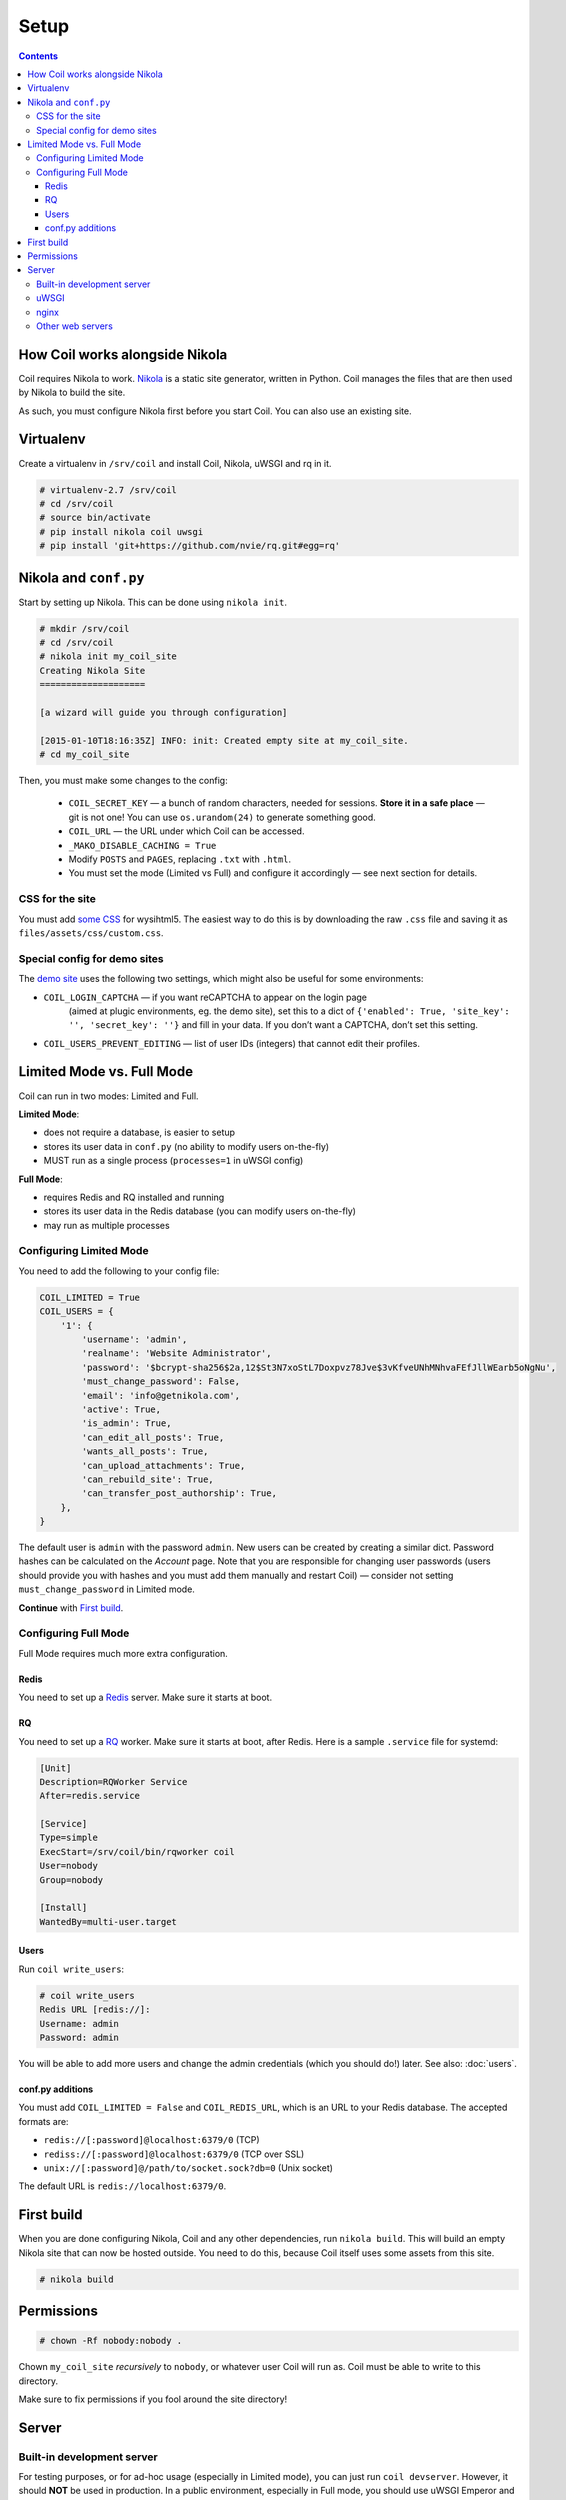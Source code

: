=====
Setup
=====

.. index:: setup

.. contents::

How Coil works alongside Nikola
===============================

Coil requires Nikola to work.  `Nikola`_ is a static site generator, written
in Python.  Coil manages the files that are then used by Nikola to build the
site.

As such, you must configure Nikola first before you start Coil.  You can also
use an existing site.

Virtualenv
==========

Create a virtualenv in ``/srv/coil`` and install Coil, Nikola, uWSGI and rq in it.

.. code-block:: console

    # virtualenv-2.7 /srv/coil
    # cd /srv/coil
    # source bin/activate
    # pip install nikola coil uwsgi
    # pip install 'git+https://github.com/nvie/rq.git#egg=rq'

Nikola and ``conf.py``
======================

Start by setting up Nikola.  This can be done using ``nikola init``.

.. code-block:: console

    # mkdir /srv/coil
    # cd /srv/coil
    # nikola init my_coil_site
    Creating Nikola Site
    ====================

    [a wizard will guide you through configuration]

    [2015-01-10T18:16:35Z] INFO: init: Created empty site at my_coil_site.
    # cd my_coil_site

Then, you must make some changes to the config:

 * ``COIL_SECRET_KEY`` — a bunch of random characters, needed for sessions.
   **Store it in a safe place** — git is not one!  You can use
   ``os.urandom(24)`` to generate something good.
 * ``COIL_URL`` — the URL under which Coil can be accessed.
 * ``_MAKO_DISABLE_CACHING = True``
 * Modify ``POSTS`` and ``PAGES``, replacing ``.txt`` with ``.html``.
 * You must set the mode (Limited vs Full) and configure it accordingly — see
   next section for details.

CSS for the site
----------------

You must add `some CSS`__ for wysihtml5.  The easiest way to do this
is by downloading the raw ``.css`` file and saving it as ``files/assets/css/custom.css``.

__ https://github.com/Voog/wysihtml/blob/master/examples/css/stylesheet.css

Special config for demo sites
-----------------------------

The `demo site <https://coildemo-admin.getnikola.com/>`_ uses the following two
settings, which might also be useful for some environments:

* ``COIL_LOGIN_CAPTCHA`` — if you want reCAPTCHA to appear on the login page
   (aimed at plugic environments, eg. the demo site), set this to a dict of
   ``{'enabled': True, 'site_key': '', 'secret_key': ''}`` and fill in your data.
   If you don’t want a CAPTCHA, don’t set this setting.
* ``COIL_USERS_PREVENT_EDITING`` — list of user IDs (integers) that cannot edit their
  profiles.

Limited Mode vs. Full Mode
==========================

Coil can run in two modes: Limited and Full.

**Limited Mode**:

* does not require a database, is easier to setup
* stores its user data in ``conf.py`` (no ability to modify users on-the-fly)
* MUST run as a single process (``processes=1`` in uWSGI config)

**Full Mode**:

* requires Redis and RQ installed and running
* stores its user data in the Redis database (you can modify users on-the-fly)
* may run as multiple processes

Configuring Limited Mode
------------------------

You need to add the following to your config file:

.. code:: python

    COIL_LIMITED = True
    COIL_USERS = {
        '1': {
            'username': 'admin',
            'realname': 'Website Administrator',
            'password': '$bcrypt-sha256$2a,12$St3N7xoStL7Doxpvz78Jve$3vKfveUNhMNhvaFEfJllWEarb5oNgNu',
            'must_change_password': False,
            'email': 'info@getnikola.com',
            'active': True,
            'is_admin': True,
            'can_edit_all_posts': True,
            'wants_all_posts': True,
            'can_upload_attachments': True,
            'can_rebuild_site': True,
            'can_transfer_post_authorship': True,
        },
    }

The default user is ``admin`` with the password ``admin``.  New users can be
created by creating a similar dict.  Password hashes can be calculated on the
*Account* page.  Note that you are responsible for changing user passwords
(users should provide you with hashes and you must add them manually and
restart Coil) — consider not setting ``must_change_password`` in Limited mode.

**Continue** with `First build`_.

Configuring Full Mode
---------------------

Full Mode requires much more extra configuration.

Redis
~~~~~

You need to set up a `Redis <http://redis.io/>`_ server.  Make sure it starts
at boot.

RQ
~~

You need to set up a `RQ <http://python-rq.org>`_ worker.  Make sure it starts
at boot, after Redis.  Here is a sample ``.service`` file for systemd:

.. code-block:: ini

    [Unit]
    Description=RQWorker Service
    After=redis.service

    [Service]
    Type=simple
    ExecStart=/srv/coil/bin/rqworker coil
    User=nobody
    Group=nobody

    [Install]
    WantedBy=multi-user.target

Users
~~~~~

Run ``coil write_users``:

.. code-block:: console

    # coil write_users
    Redis URL [redis://]:
    Username: admin
    Password: admin


You will be able to add more users and change the admin credentials (which you
should do!) later.  See also: :doc:`users`.

conf.py additions
~~~~~~~~~~~~~~~~~

You must add ``COIL_LIMITED = False`` and ``COIL_REDIS_URL``, which is an URL to
your Redis database.  The accepted formats are:

* ``redis://[:password]@localhost:6379/0`` (TCP)
* ``rediss://[:password]@localhost:6379/0`` (TCP over SSL)
* ``unix://[:password]@/path/to/socket.sock?db=0`` (Unix socket)

The default URL is ``redis://localhost:6379/0``.


First build
===========

When you are done configuring Nikola, Coil and any other dependencies, run
``nikola build``.  This will build an empty Nikola site that can now be hosted
outside.  You need to do this, because Coil itself uses some assets from this
site.

.. code-block:: console

    # nikola build

Permissions
===========

.. code-block:: console

    # chown -Rf nobody:nobody .

Chown ``my_coil_site`` *recursively* to ``nobody``, or whatever
user Coil will run as.  Coil must be able to write to this directory.

Make sure to fix permissions if you fool around the site directory!

Server
======

Built-in development server
---------------------------

For testing purposes, or for ad-hoc usage (especially in Limited mode), you can
just run ``coil devserver``.  However, it should **NOT** be used in production.
In a public environment, especially in Full mode, you should use uWSGI Emperor
and nginx instead.

If you are on Windows and the server crashes, try ``python -m coil devserver``.

uWSGI
-----

Sample uWSGI configuration:

.. note::

   ``python2`` may also be ``python``, depending on your environment.

.. warning::

   ``processes`` **MUST** be set to 1 if running in Limited Mode.

.. code-block:: ini

    [uwsgi]
    emperor = true
    socket = 127.0.0.1:3031
    chdir = /srv/coil/my_coil_site
    master = true
    threads = 5
    binary-path = /srv/coil/bin/uwsgi
    virtualenv = /srv/coil
    module = coil.web
    callable = app
    plugins = python2,logfile
    uid = nobody
    gid = nobody
    processes = 3
    logger = file:/srv/coil/my_coil_site/uwsgi.log

nginx
-----

Sample nginx configuration:

.. note::

   This configuration block assumes you followed the guide.  You may need to
   change the location aliases to match your system.

   You should change ``server_name`` to something you own and can run the
   server on.

.. code-block:: nginx

    server {
        listen 80;
        server_name coil.example.com;
        root /srv/coil/my_coil_site;

        location / {
            include uwsgi_params;
            uwsgi_pass 127.0.0.1:3031;
        }

        location /favicon.ico {
            alias /srv/coil/my_coil_site/output/favicon.ico;
        }

        location /assets {
            alias /srv/coil/my_coil_site/output/assets;
        }

        location /coil_assets {
            alias /srv/coil/lib/python2.7/site-packages/coil/data/coil_assets;
        }

        location /bower_components {
            alias /srv/coil/lib/python2.7/site-packages/coil/data/bower_components;
        }
    }

Other web servers
-----------------

You can also use any other web or WSGI server.  You must take care of:

* location aliases for ``/favicon.ico``, ``/assets``, ``/coil_assets``,
  ``/bower_components`` — see above for sample destinations
* correct process count (must be 1 in Limited mode)

.. _Nikola: https://getnikola.com/
